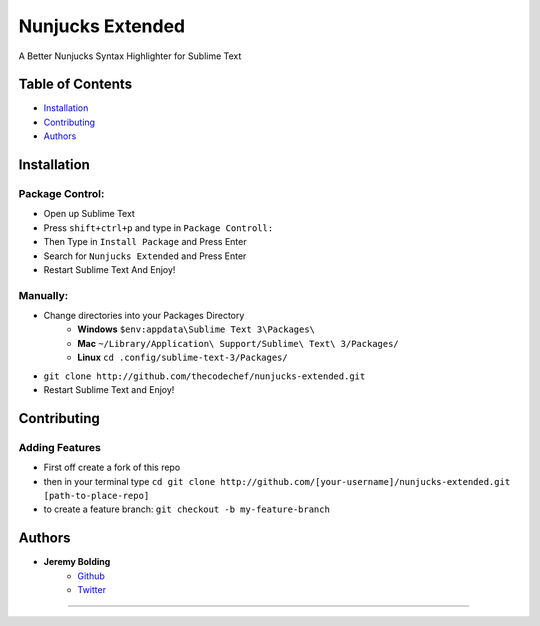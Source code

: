 Nunjucks Extended
======

A Better Nunjucks Syntax Highlighter for Sublime Text


.. image:: https://img.shields.io/github/tag/thecodechef/nunjucks-extended.svg?style=flat-square
    :target: https://github.com/thecodechef/nunjucks-extended
    :align: right

.. image:: https://img.shields.io/github/downloads/thecodechef/nunjucks-extended/latest/total.svg?style=flat-square
    :target: https://github.com/thecodechef/nunjucks-extended
    :align: right

.. image:: https://img.shields.io/packagecontrol/dt/Nunjucks%20Extended.svg?style=flat-square
    :target: https://packagecontrol.io/packages/Nunjucks%20Extended
    :align: right

Table of Contents
-----------------
- Installation_
- Contributing_
- Authors_


.. Installation:
Installation
------------

Package Control:
++++++++++++++++

- Open up Sublime Text
- Press ``shift+ctrl+p`` and type in ``Package Controll:``
- Then Type in ``Install Package`` and Press Enter
- Search for ``Nunjucks Extended`` and Press Enter
- Restart Sublime Text And Enjoy!

Manually:
+++++++++
- Change directories into your Packages Directory
    - **Windows** ``$env:appdata\Sublime Text 3\Packages\``
    - **Mac**  ``~/Library/Application\ Support/Sublime\ Text\ 3/Packages/``
    - **Linux** ``cd .config/sublime-text-3/Packages/``
- ``git clone http://github.com/thecodechef/nunjucks-extended.git``
- Restart Sublime Text and Enjoy!


.. Contributing:
Contributing
------------

Adding Features
+++++++++++++++

- First off create a fork of this repo
- then in your terminal type ``cd git clone http://github.com/[your-username]/nunjucks-extended.git [path-to-place-repo]``
- to create a feature branch: ``git checkout -b my-feature-branch`` 



.. Authors:
Authors
-------

- **Jeremy Bolding**
   - Github_
   - Twitter_


.. _Github: http://github.com/thecodechef
.. _Twitter: http://twitter.com/thecodechef


-------------



